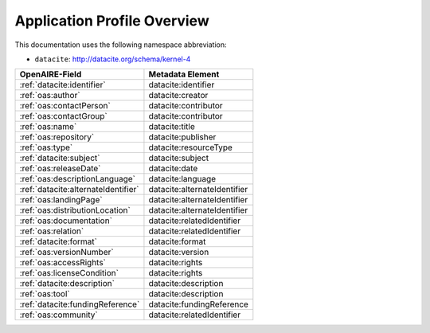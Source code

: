 Application Profile Overview
----------------------------

This documentation uses the following namespace abbreviation:

* ``datacite``: http://datacite.org/schema/kernel-4


======================================== ============================= 
OpenAIRE-Field                           Metadata Element              
======================================== ============================= 
:ref:`datacite:identifier`                   datacite:identifier 
:ref:`oas:author`                            datacite:creator 
:ref:`oas:contactPerson`                     datacite:contributor          
:ref:`oas:contactGroup`                      datacite:contributor          
:ref:`oas:name`                              datacite:title   
:ref:`oas:repository`                        datacite:publisher       
:ref:`oas:type`                              datacite:resourceType         
:ref:`datacite:subject`                      datacite:subject                   
:ref:`oas:releaseDate`                       datacite:date
:ref:`oas:descriptionLanguage`               datacite:language                       
:ref:`datacite:alternateIdentifier`          datacite:alternateIdentifier
:ref:`oas:landingPage`                       datacite:alternateIdentifier
:ref:`oas:distributionLocation`              datacite:alternateIdentifier
:ref:`oas:documentation`                     datacite:relatedIdentifier                     
:ref:`oas:relation`                          datacite:relatedIdentifier
:ref:`datacite:format`                       datacite:format
:ref:`oas:versionNumber`                     datacite:version
:ref:`oas:accessRights`                      datacite:rights
:ref:`oas:licenseCondition`                  datacite:rights        
:ref:`datacite:description`                  datacite:description        
:ref:`oas:tool`                              datacite:description
:ref:`datacite:fundingReference`             datacite:fundingReference
:ref:`oas:community`                         datacite:relatedIdentifier
======================================== ============================= 



